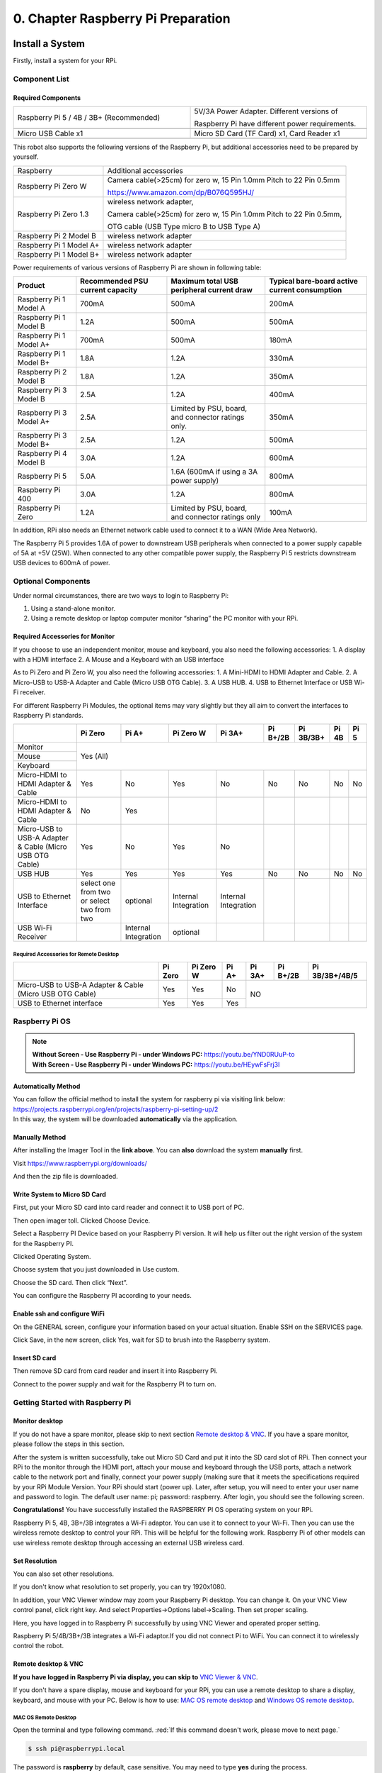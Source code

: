 ##############################################################################
0. Chapter Raspberry Pi Preparation
##############################################################################

Install a System
****************************************************************

Firstly, install a system for your RPi.

Component List 
================================================================

Required Components
----------------------------------------------------------------

.. list-table:: 
    :width: 100%
    :widths: 50 50
    :align: center
    :class: product-table

    *   -   Raspberry Pi 5 / 4B / 3B+ (Recommended) 
        -   5V/3A Power Adapter. Different versions of  
  
            Raspberry Pi have different power requirements.
    *   -   |Preparation00|
        -   |Preparation01|
    *   -   Micro USB Cable x1
        -   Micro SD Card (TF Card) x1, Card Reader x1
    *   -   |Preparation02|
        -   |Preparation03|


.. |Preparation00| image:: ../_static/imgs/Preparation/Preparation00.png
.. |Preparation01| image:: ../_static/imgs/Preparation/Preparation01.png
.. |Preparation02| image:: ../_static/imgs/Preparation/Preparation02.png
.. |Preparation03| image:: ../_static/imgs/Preparation/Preparation03.png

This robot also supports the following versions of the Raspberry Pi, but additional accessories need to be prepared by yourself. 

+--------------------------------------------+------------------------------------------------------------------------+
|  Raspberry                                 | Additional accessories                                                 |      
+--------------------------------------------+------------------------------------------------------------------------+
|                                            | Camera cable(>25cm) for zero w, 15 Pin 1.0mm Pitch to 22 Pin 0.5mm     |
|  Raspberry Pi Zero W                       |                                                                        |
|                                            | https://www.amazon.com/dp/B076Q595HJ/                                  |     
+--------------------------------------------+------------------------------------------------------------------------+
|                                            | wireless network adapter,                                              |      
|                                            |                                                                        |     
|  Raspberry Pi Zero 1.3                     | Camera cable(>25cm) for zero w, 15 Pin 1.0mm Pitch to 22 Pin 0.5mm,    |     
|                                            |                                                                        |     
|                                            | OTG cable (USB Type micro B to USB Type A)                             |     
+--------------------------------------------+------------------------------------------------------------------------+
|  Raspberry Pi 2 Model B                    | wireless network adapter                                               |     
+--------------------------------------------+------------------------------------------------------------------------+
|  Raspberry Pi 1 Model A+                   | wireless network adapter                                               |     
+--------------------------------------------+------------------------------------------------------------------------+
|  Raspberry Pi 1 Model B+                   | wireless network adapter                                               |     
+--------------------------------------------+------------------------------------------------------------------------+

Power requirements of various versions of Raspberry Pi are shown in following table:

+-------------------------+----------------------------------+----------------------------------------------------+------------------------------------------------+
| Product                 | Recommended PSU current capacity | Maximum total USB peripheral current draw          | Typical bare-board active current consumption  |
+=========================+==================================+====================================================+================================================+
| Raspberry Pi 1 Model A  | 700mA                            | 500mA                                              | 200mA                                          |
+-------------------------+----------------------------------+----------------------------------------------------+------------------------------------------------+
| Raspberry Pi 1 Model B  | 1.2A                             | 500mA                                              | 500mA                                          |
+-------------------------+----------------------------------+----------------------------------------------------+------------------------------------------------+
| Raspberry Pi 1 Model A+ | 700mA                            | 500mA                                              | 180mA                                          |
+-------------------------+----------------------------------+----------------------------------------------------+------------------------------------------------+
| Raspberry Pi 1 Model B+ | 1.8A                             | 1.2A                                               | 330mA                                          |
+-------------------------+----------------------------------+----------------------------------------------------+------------------------------------------------+
| Raspberry Pi 2 Model B  | 1.8A                             | 1.2A                                               | 350mA                                          |
+-------------------------+----------------------------------+----------------------------------------------------+------------------------------------------------+
| Raspberry Pi 3 Model B  | 2.5A                             | 1.2A                                               | 400mA                                          |
+-------------------------+----------------------------------+----------------------------------------------------+------------------------------------------------+
| Raspberry Pi 3 Model A+ | 2.5A                             | Limited by PSU, board, and connector ratings only. | 350mA                                          |
+-------------------------+----------------------------------+----------------------------------------------------+------------------------------------------------+
| Raspberry Pi 3 Model B+ | 2.5A                             | 1.2A                                               | 500mA                                          |
+-------------------------+----------------------------------+----------------------------------------------------+------------------------------------------------+
| Raspberry Pi 4 Model B  | 3.0A                             | 1.2A                                               | 600mA                                          |
+-------------------------+----------------------------------+----------------------------------------------------+------------------------------------------------+
| Raspberry Pi 5          | 5.0A                             | 1.6A (600mA if using a 3A power supply)            | 800mA                                          |
+-------------------------+----------------------------------+----------------------------------------------------+------------------------------------------------+
| Raspberry Pi 400        | 3.0A                             | 1.2A                                               | 800mA                                          |
+-------------------------+----------------------------------+----------------------------------------------------+------------------------------------------------+
| Raspberry Pi Zero       | 1.2A                             | Limited by PSU, board, and connector ratings only  | 100mA                                          |
+-------------------------+----------------------------------+----------------------------------------------------+------------------------------------------------+

.. seealso:: 

    For more details, please refer to https://www.raspberrypi.org/help/faqs/#powerReqs

In addition, RPi also needs an Ethernet network cable used to connect it to a WAN (Wide Area Network).

The Raspberry Pi 5 provides 1.6A of power to downstream USB peripherals when connected to a power supply capable of 5A at +5V (25W). When connected to any other compatible power supply, the Raspberry Pi 5 restricts downstream USB devices to 600mA of power.

Optional Components
================================================================

Under normal circumstances, there are two ways to login to Raspberry Pi: 

1) Using a stand-alone monitor. 
2) Using a remote desktop or laptop computer monitor “sharing” the PC monitor with your RPi.

Required Accessories for Monitor
----------------------------------------------------------------

If you choose to use an independent monitor, mouse and keyboard, you also need the following accessories:
1. A display with a HDMI interface
2. A Mouse and a Keyboard with an USB interface

As to Pi Zero and Pi Zero W, you also need the following accessories:
1.	A Mini-HDMI to HDMI Adapter and Cable.
2.	A Micro-USB to USB-A Adapter and Cable (Micro USB OTG Cable). 
3.	A USB HUB.
4.	USB to Ethernet Interface or USB Wi-Fi receiver. 

For different Raspberry Pi Modules, the optional items may vary slightly but they all aim to convert the interfaces to Raspberry Pi standards.

+----------------------------------------------------------+--------------------------------------------+----------------------+----------------------+-----------------------+----------+-----------+-------+-------+
|                                                          | Pi Zero                                    | Pi A+                | Pi Zero W            | Pi 3A+                | Pi B+/2B | Pi 3B/3B+ | Pi 4B | Pi 5  |
+==========================================================+============================================+======================+======================+=======================+==========+===========+=======+=======+
| Monitor                                                  | Yes (All)                                                                                                                                               |
+----------------------------------------------------------+                                                                                                                                                         +
| Mouse                                                    |                                                                                                                                                         |
+----------------------------------------------------------+                                                                                                                                                         +
| Keyboard                                                 |                                                                                                                                                         |
+----------------------------------------------------------+--------------------------------------------+----------------------+----------------------+-----------------------+----------+-----------+-------+-------+
| Micro-HDMI to HDMI Adapter & Cable                       | Yes                                        | No                   | Yes                  | No                    | No       | No        | No    | No    |
+----------------------------------------------------------+--------------------------------------------+----------------------+----------------------+-----------------------+----------+-----------+-------+-------+
| Micro-HDMI to HDMI Adapter & Cable                       | No                                         | Yes                  |                      |                       |          |           |       |       |
+----------------------------------------------------------+--------------------------------------------+----------------------+----------------------+-----------------------+----------+-----------+-------+-------+
| Micro-USB to USB-A Adapter & Cable (Micro USB OTG Cable) | Yes                                        | No                   | Yes                  | No                    |          |           |       |       |
+----------------------------------------------------------+--------------------------------------------+----------------------+----------------------+-----------------------+----------+-----------+-------+-------+
| USB HUB                                                  | Yes                                        | Yes                  | Yes                  | Yes                   | No       | No        | No    | No    |
+----------------------------------------------------------+--------------------------------------------+----------------------+----------------------+-----------------------+----------+-----------+-------+-------+
| USB to Ethernet Interface                                | select one from two or select two from two | optional             | Internal Integration | Internal Integration  |          |           |       |       |
+----------------------------------------------------------+--------------------------------------------+----------------------+----------------------+-----------------------+----------+-----------+-------+-------+
| USB Wi-Fi Receiver                                       |                                            | Internal Integration | optional             |                       |          |           |       |       |
+----------------------------------------------------------+--------------------------------------------+----------------------+----------------------+-----------------------+----------+-----------+-------+-------+

Required Accessories for Remote Desktop
,,,,,,,,,,,,,,,,,,,,,,,,,,,,,,,,,,,,,,,,,,,,,,,,,,,,,,,,,,,,,,,,

+----------------------------------------------------------+---------+-----------+-------+--------+----------+----------------+
|                                                          | Pi Zero | Pi Zero W | Pi A+ | Pi 3A+ | Pi B+/2B | Pi 3B/3B+/4B/5 |
+==========================================================+=========+===========+=======+========+==========+================+
| Micro-USB to USB-A Adapter & Cable (Micro USB OTG Cable) | Yes     | Yes       | No    | NO                                 |
+----------------------------------------------------------+---------+-----------+-------+                                    +
| USB to Ethernet interface                                | Yes     | Yes       | Yes   |                                    |
+----------------------------------------------------------+---------+-----------+-------+--------+----------+----------------+

Raspberry Pi OS
================================================================

.. note:: 
    | **Without Screen - Use Raspberry Pi - under Windows PC:** https://youtu.be/YND0RUuP-to
    | **With Screen - Use Raspberry Pi - under Windows PC:** https://youtu.be/HEywFsFrj3I

Automatically Method
----------------------------------------------------------------

| You can follow the official method to install the system for raspberry pi via visiting link below:
| https://projects.raspberrypi.org/en/projects/raspberry-pi-setting-up/2
| In this way, the system will be downloaded **automatically** via the application. 

Manually Method
----------------------------------------------------------------

After installing the Imager Tool in the **link above**. You can **also** download the system **manually** first. 

Visit https://www.raspberrypi.org/downloads/


.. image:: ../_static/imgs/Preparation/install-system-01.png

.. image:: ../_static/imgs/Preparation/install-system-02.png

And then the zip file is downloaded. 

Write System to Micro SD Card 
----------------------------------------------------------------

First, put your Micro SD card into card reader and connect it to USB port of PC. 

.. image:: ../_static/imgs/Preparation/install-system-03.png

Then open imager toll. Clicked Choose Device.

.. image:: ../_static/imgs/Preparation/install-system-04.png

Select a Raspberry PI Device based on your Raspberry PI version. It will help us filter out the right version of the system for the Raspberry PI.

.. image:: ../_static/imgs/Preparation/install-system-05.png

Clicked Operating System. 

.. image:: ../_static/imgs/Preparation/install-system-06.png

Choose system that you just downloaded in Use custom.

.. image:: ../_static/imgs/Preparation/install-system-07.png

Choose the SD card. Then click “Next”. 

.. image:: ../_static/imgs/Preparation/install-system-08.png

You can configure the Raspberry PI according to your needs.

.. image:: ../_static/imgs/Preparation/install-system-09.png

Enable ssh and configure WiFi
----------------------------------------------------------------

On the GENERAL screen, configure your information based on your actual situation.
Enable SSH on the SERVICES page.

.. image:: ../_static/imgs/Preparation/install-system-10.png
    :width: 48%

.. image:: ../_static/imgs/Preparation/install-system-11.png
    :width: 48%

Click Save, in the new screen, click Yes, wait for SD to brush into the Raspberry system.

.. image:: ../_static/imgs/Preparation/install-system-12.png

Insert SD card
----------------------------------------------------------------

Then remove SD card from card reader and insert it into Raspberry Pi.

.. image:: ../_static/imgs/Preparation/install-system-13.png

Connect to the power supply and wait for the Raspberry PI to turn on.

Getting Started with Raspberry Pi
================================================================

Monitor desktop
----------------------------------------------------------------
If you do not have a spare monitor, please skip to next section `Remote desktop & VNC`_. If you have a spare monitor, please follow the steps in this section. 

After the system is written successfully, take out Micro SD Card and put it into the SD card slot of RPi. Then connect your RPi to the monitor through the HDMI port, attach your mouse and keyboard through the USB ports, attach a network cable to the network port and finally, connect your power supply (making sure that it meets the specifications required by your RPi Module Version. Your RPi should start (power up). Later, after setup, you will need to enter your user name and password to login. The default user name: pi; password: raspberry. After login, you should see the following screen.

.. image:: ../_static/imgs/Preparation/install-system-14.png

**Congratulations!** You have successfully installed the RASPBERRY PI OS operating system on your RPi.

Raspberry Pi 5, 4B, 3B+/3B integrates a Wi-Fi adaptor. You can use it to connect to your Wi-Fi. Then you can use the wireless remote desktop to control your RPi. This will be helpful for the following work. Raspberry Pi of other models can use wireless remote desktop through accessing an external USB wireless card.

.. image:: ../_static/imgs/Preparation/install-system-15.png

Set Resolution
----------------------------------------------------------------

You can also set other resolutions. 

.. image:: ../_static/imgs/Preparation/Preparation04.png
    :align: center

If you don't know what resolution to set properly, you can try 1920x1080.

.. image:: ../_static/imgs/Preparation/Preparation05.png
    :align: center

In addition, your VNC Viewer window may zoom your Raspberry Pi desktop. You can change it. On your VNC View control panel, click right key. And select Properties->Options label->Scaling. Then set proper scaling. 

.. image:: ../_static/imgs/Preparation/Preparation06.png
    :align: center

.. image:: ../_static/imgs/Preparation/Preparation07.png
    :align: center

Here, you have logged in to Raspberry Pi successfully by using VNC Viewer and operated proper setting.

Raspberry Pi 5/4B/3B+/3B integrates a Wi-Fi adaptor.If you did not connect Pi to WiFi. You can connect it to wirelessly control the robot.

.. image:: ../_static/imgs/Preparation/Preparation08.png
    :align: center

Remote desktop & VNC
----------------------------------------------------------------

**If you have logged in Raspberry Pi via display, you can skip to** `VNC Viewer & VNC`_.

If you don't have a spare display, mouse and keyboard for your RPi, you can use a remote desktop to share a display, keyboard, and mouse with your PC. Below is how to use: 
`MAC OS remote desktop`_ and `Windows OS remote desktop`_.

MAC OS Remote Desktop
,,,,,,,,,,,,,,,,,,,,,,,,,,,,,,,,,,,,,,,,,,,,,,,,,,,,,,,,,,,,,,,,

Open the terminal and type following command. :red:`If this command doesn't work, please move to next page.`

.. code-block:: console

    $ ssh pi@raspberrypi.local

The password is **raspberry** by default, case sensitive. You may need to type **yes** during the process.

.. image:: ../_static/imgs/Preparation/install-system-16.png

.. image:: ../_static/imgs/Preparation/install-system-17.png

You can also use the IP address to log in Pi. 

Enter **router** client to **inquiry IP address** named **“raspberry pi”**. For example, I have inquired to **my RPi IP address, and it is “192.168.1.95".**

Open the terminal and type following command.

.. code-block:: console

    $ ssh pi@192.168.1.95

When you see :red:`pi@raspberrypi:`:blue:`~ $`, you have logged in Pi successfully. Then you can skip to next section.

.. image:: ../_static/imgs/Preparation/install-system-18.png

Then you can skip to `VNC Viewer & VNC`_.

Windows OS Remote Desktop
,,,,,,,,,,,,,,,,,,,,,,,,,,,,,,,,,,,,,,,,,,,,,,,,,,,,,,,,,,,,,,,,

**If you are using win10, you can use follow way to login Raspberry Pi without desktop.**
Press `Win+R`. Enter `cmd`. Then use this command to check IP:

.. code-block:: console

    $ ping -4 raspberrypi.local

.. image:: ../_static/imgs/Preparation/install-system-19.png

| Then 192.168.1.147 is my Raspberry Pi IP.
| Or enter **router** client to **inquiry IP address** named **“raspberrypi”**. For example, I have inquired to **my RPi IP address, and it is “192.168.1.95".**

.. code-block:: console
    
    $ ssh pi@xxxxxxxxxxx(IP address)

Enter the following command:

.. code-block:: console
    
    $ ssh pi@192.168.1.95

.. image:: ../_static/imgs/Preparation/install-system-20.png

VNC Viewer & VNC
----------------------------------------------------------------

Enable VNC
,,,,,,,,,,,,,,,,,,,,,,,,,,,,,,,,,,,,,,,,,,,,,,,,,,,,,,,,,,,,,,,,

Type the following command. And select Interface Options->P5 VNC -> Enter->Yes->OK. Here Raspberry Pi may need be restarted, and choose ok. Then open VNC interface. 

.. code-block:: console
    
    $ sudo raspi-config

.. image:: ../_static/imgs/Preparation/install-system-21.png

.. image:: ../_static/imgs/Preparation/install-system-22.png

.. image:: ../_static/imgs/Preparation/install-system-23.png

.. image:: ../_static/imgs/Preparation/install-system-24.png

| Then download and install VNC Viewer according to your computer system by click following link:
| https://www.realvnc.com/en/connect/download/viewer/
| After installation is completed, open VNC Viewer. And click File -> New Connection. Then the interface is shown below. 

.. image:: ../_static/imgs/Preparation/install-system-25.png

| Enter ip address of your Raspberry Pi and fill in a name. Then click OK.
| Then on the VNC Viewer panel, double-click new connection you just created, 

.. image:: ../_static/imgs/Preparation/install-system-26.png

and the following dialog box pops up.  

.. image:: ../_static/imgs/Preparation/install-system-27.png

Enter username: **pi** and Password: **raspberry**. And click OK.     

.. image:: ../_static/imgs/Preparation/install-system-28.png

Here, you have logged in to Raspberry Pi successfully by using VNC Viewer

.. image:: ../_static/imgs/Preparation/install-system-29.png

If there is black window, please set resolution.

Spider Shield for Raspberry Pi
****************************************************************

Description of Robot Control Board
================================================================

The control board is mainly connected the Raspberry Pi through the “PI-GPIO” port and the positioning holes on the board are suitable for the Raspberry Pi. The features and functions of the control panel are as follows. 

.. image:: ../_static/imgs/Preparation/Preparation12.png
    :align: center

- Spider Shield board: powered by two sets of batteries without protection plates, with each set containing two 18650 batteries and voltage ranging from 7V-8.4V.
- DC socket: Two DC sockets available, each connecting to one set of batteries, each containing two 18650 batteries. 
- S1(CTRL) Switch: It mainly controls chips like PCA9685 and ADS7830 and the power supply of the Raspberry Pi. When it is pressed, D1 indicator will turn ON.
- S2(LOAD) Switch: It mainly controls the power supply of servos. When it is pressed, D2 indicator will turn ON.
- LED port: Used to connect the LED Module, controlled directly by RPi.
- MPU6050 Module port: Used to connect MPU6050, controlled directly by RPi. 
- PI-GPIO port: Used to connect control board with RPi, facilitating RPi to control the robot 
- I2CExtension Board: Used for the extension of other I2C devices.
- Servo port: 32 servo ports available.
- Sonic module port: The interface of HC-SR04 Ultrasonic Module is provided.
- Buzzer: Turning ON when it is at high level and OFF at low level, directly controlled by RPi

